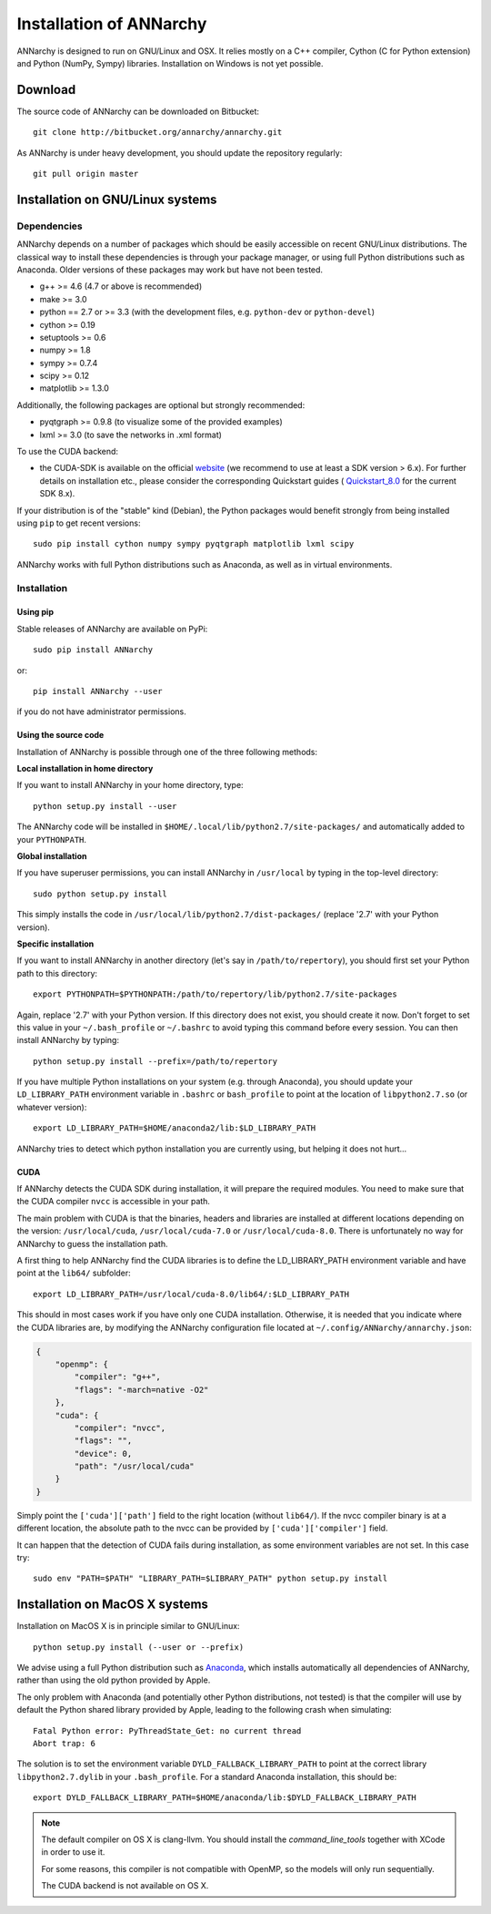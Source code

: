 *************************
Installation of ANNarchy
*************************

ANNarchy is designed to run on GNU/Linux and OSX. It relies mostly on a C++ compiler, Cython (C for Python extension) and Python (NumPy, Sympy) libraries. Installation on Windows is not yet possible.

Download
===========

The source code of ANNarchy can be downloaded on Bitbucket::

    git clone http://bitbucket.org/annarchy/annarchy.git

As ANNarchy is under heavy development, you should update the repository regularly::

    git pull origin master


Installation on GNU/Linux systems
=============================================
   
Dependencies
--------------------

ANNarchy depends on a number of packages which should be easily accessible on recent GNU/Linux distributions. The classical way to install these dependencies is through your package manager, or using full Python distributions such as Anaconda. Older versions of these packages may work but have not been tested.

* g++ >= 4.6 (4.7 or above is recommended) 
* make >= 3.0
* python == 2.7 or >= 3.3 (with the development files, e.g. ``python-dev`` or ``python-devel``)
* cython >= 0.19
* setuptools >= 0.6
* numpy >= 1.8
* sympy >= 0.7.4
* scipy >= 0.12
* matplotlib >= 1.3.0
    
Additionally, the following packages are optional but strongly recommended:

* pyqtgraph >= 0.9.8 (to visualize some of the provided examples)
* lxml >= 3.0 (to save the networks in .xml format)

To use the CUDA backend:

* the CUDA-SDK is available on the official `website <https://developer.nvidia.com/cuda-downloads>`_ (we recommend to use at least a SDK version > 6.x). For further details on installation etc., please consider the corresponding Quickstart guides ( `Quickstart_8.0 <https://developer.nvidia.com/compute/cuda/8.0/prod/docs/sidebar/CUDA_Quick_Start_Guide-pdf>`_ for the current SDK 8.x).  

If your distribution is of the "stable" kind (Debian), the Python packages would benefit strongly from being installed using ``pip`` to get recent versions::

    sudo pip install cython numpy sympy pyqtgraph matplotlib lxml scipy
    
ANNarchy works with full Python distributions such as Anaconda, as well as in virtual environments.


Installation
---------------

Using pip
_________

Stable releases of ANNarchy are available on PyPi::

    sudo pip install ANNarchy

or::

    pip install ANNarchy --user

if you do not have administrator permissions.

Using the source code
______________________

Installation of ANNarchy is possible through one of the three following methods: 

**Local installation in home directory** 

If you want to install ANNarchy in your home directory, type::

    python setup.py install --user
    
The ANNarchy code will be installed in ``$HOME/.local/lib/python2.7/site-packages/`` and automatically added to your ``PYTHONPATH``.


**Global installation**

If you have superuser permissions, you can install ANNarchy in ``/usr/local`` by typing in the top-level directory::

    sudo python setup.py install
    
This simply installs the code in ``/usr/local/lib/python2.7/dist-packages/`` (replace '2.7' with your Python version). 

        
**Specific installation**

If you want to install ANNarchy in another directory (let's say in ``/path/to/repertory``), you should first set your Python path to this directory::

    export PYTHONPATH=$PYTHONPATH:/path/to/repertory/lib/python2.7/site-packages
    
Again, replace '2.7' with your Python version. If this directory does not exist, you should create it now. Don't forget to set this value in your ``~/.bash_profile`` or ``~/.bashrc`` to avoid typing this command before every session. You can then install ANNarchy by typing::

    python setup.py install --prefix=/path/to/repertory


If you have multiple Python installations on your system (e.g. through Anaconda), you should update your ``LD_LIBRARY_PATH`` environment variable in ``.bashrc`` or ``bash_profile`` to point at the location of ``libpython2.7.so`` (or whatever version)::

    export LD_LIBRARY_PATH=$HOME/anaconda2/lib:$LD_LIBRARY_PATH

ANNarchy tries to detect which python installation you are currently using, but helping it does not hurt...

CUDA
_____

If ANNarchy detects the CUDA SDK during installation, it will prepare the required modules. You need to make sure that the CUDA compiler ``nvcc`` is accessible in your path.

The main problem with CUDA is that the binaries, headers and libraries are installed at different locations depending on the version: ``/usr/local/cuda``, ``/usr/local/cuda-7.0`` or ``/usr/local/cuda-8.0``. There is unfortunately no way for ANNarchy to guess the installation path.

A first thing to help ANNarchy find the CUDA libraries is to define the LD_LIBRARY_PATH environment variable and have point at the ``lib64/`` subfolder::

    export LD_LIBRARY_PATH=/usr/local/cuda-8.0/lib64/:$LD_LIBRARY_PATH 

This should in most cases work if you have only one CUDA installation. Otherwise, it is needed that you indicate where the CUDA libraries are, by modifying the ANNarchy configuration file located at ``~/.config/ANNarchy/annarchy.json``:

.. code-block:: json

    {
        "openmp": {
            "compiler": "g++",
            "flags": "-march=native -O2"
        },
        "cuda": {
            "compiler": "nvcc",
            "flags": "",
            "device": 0,
            "path": "/usr/local/cuda"
        }
    }

Simply point the ``['cuda']['path']`` field to the right location (without ``lib64/``). If the nvcc compiler binary is at a different location, the absolute path to the nvcc can be provided by ``['cuda']['compiler']`` field.

It can happen that the detection of CUDA fails during installation, as some environment variables are not set. In this case try::
    
    sudo env "PATH=$PATH" "LIBRARY_PATH=$LIBRARY_PATH" python setup.py install


Installation on MacOS X systems
================================

Installation on MacOS X is in principle similar to GNU/Linux::

    python setup.py install (--user or --prefix)


We advise using a full Python distribution such as `Anaconda <https://www.continuum.io/why-anaconda>`_, which installs automatically all dependencies of ANNarchy, rather than using the old python provided by Apple.

The only problem with Anaconda (and potentially other Python distributions, not tested) is that the compiler will use by default the Python shared library provided by Apple, leading to the following crash when simulating::

    Fatal Python error: PyThreadState_Get: no current thread
    Abort trap: 6

The solution is to set the environment variable ``DYLD_FALLBACK_LIBRARY_PATH`` to point at the correct library ``libpython2.7.dylib`` in your ``.bash_profile``. For a standard Anaconda installation, this should be::

    export DYLD_FALLBACK_LIBRARY_PATH=$HOME/anaconda/lib:$DYLD_FALLBACK_LIBRARY_PATH

.. note::

    The default compiler on OS X is clang-llvm. You should install the *command_line_tools* together with XCode in order to use it.

    For some reasons, this compiler is not compatible with OpenMP, so the models will only run sequentially.

    The CUDA backend is not available on OS X. 
